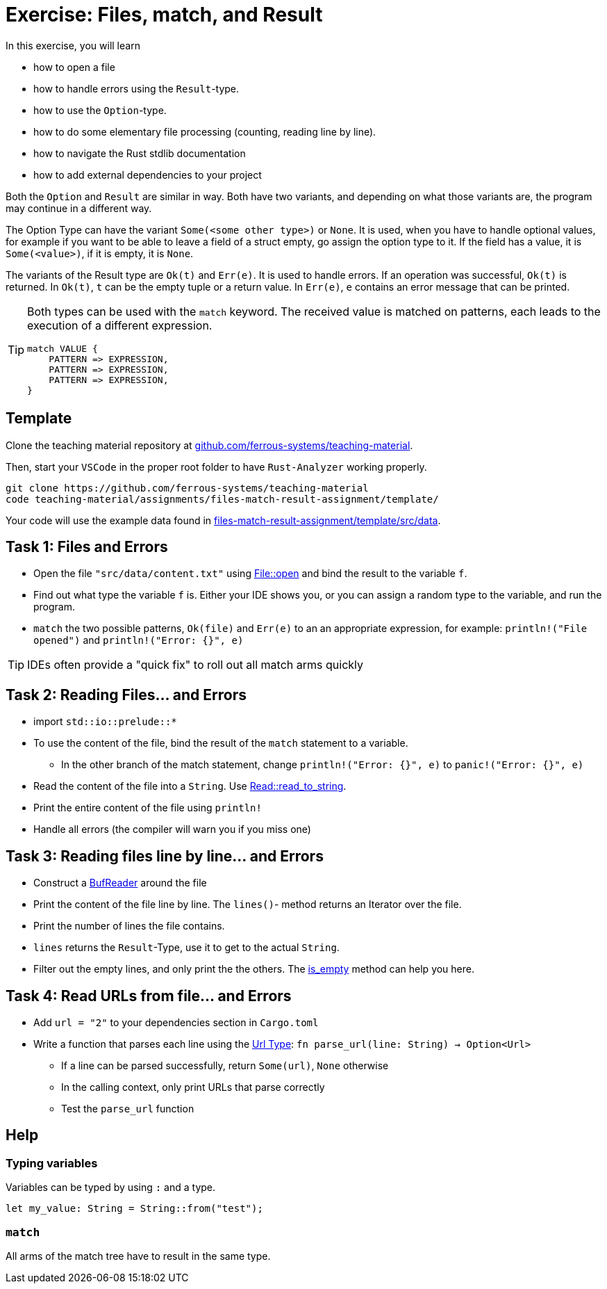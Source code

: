 = Exercise: Files, match, and Result
:source-language: rust

In this exercise, you will learn

* how to open a file
* how to handle errors using the `Result`-type.
* how to use the `Option`-type.
* how to do some elementary file processing (counting, reading line by line).
* how to navigate the Rust stdlib documentation
* how to add external dependencies to your project

Both the `Option` and `Result` are similar in way. Both have two variants, and
depending on what those variants are, the program may continue in a different way.

The Option Type can have the variant `Some(<some other type>)` or `None`.
It is used, when you have to handle optional values, for example if you want to
be able to leave a field of a struct empty, go assign the option type to it.
If the field has a value, it is `Some(<value>)`, if it is empty, it is `None`.

The variants of the Result type are `Ok(t)` and `Err(e)`. It is used to handle errors.
If an operation was successful, `Ok(t)` is returned.
In `Ok(t)`, `t` can be the empty tuple or a return value.
In `Err(e)`, `e` contains an error message that can be printed.

[TIP]
====
Both types can be used with the `match` keyword. The received value is matched on patterns, each leads to the execution of a different expression.

----
match VALUE {
    PATTERN => EXPRESSION,
    PATTERN => EXPRESSION,
    PATTERN => EXPRESSION,
}
----
====

== Template

Clone the teaching material repository at https://github.com/ferrous-systems/teaching-material[github.com/ferrous-systems/teaching-material].

Then, start your `VSCode` in the proper root folder to have `Rust-Analyzer` working properly.
[source, bash]
----
git clone https://github.com/ferrous-systems/teaching-material
code teaching-material/assignments/files-match-result-assignment/template/
----

Your code will use the example data found in https://github.com/ferrous-systems/teaching-material/tree/main/assignments/files-match-result-assignment/template/src/data[files-match-result-assignment/template/src/data].

== Task 1: Files and Errors

* Open the file `"src/data/content.txt"` using https://doc.rust-lang.org/std/fs/struct.File.html#method.open[File::open] and bind the result to the variable `f`.
* Find out what type the variable `f` is. Either your IDE shows you, or you can assign a random type to the variable, and run the program.
* `match` the two possible patterns, `Ok(file)` and `Err(e)` to an an appropriate expression, for example: `println!("File opened")` and `println!("Error: {}", e)`

TIP: IDEs often provide a "quick fix" to roll out all match arms quickly

== Task 2: Reading Files... and Errors

* import `std::io::prelude::*`
* To use the content of the file, bind the result of the `match` statement to a variable.
** In the other branch of the match statement, change `println!("Error: {}", e)` to `panic!("Error: {}", e)`
* Read the content of the file into a `String`. Use https://doc.rust-lang.org/std/io/trait.Read.html#method.read_to_string[Read::read_to_string].
* Print the entire content of the file using `println!`
* Handle all errors (the compiler will warn you if you miss one)

== Task 3: Reading files line by line... and Errors

* Construct a https://doc.rust-lang.org/std/io/struct.BufReader.html[BufReader] around the file
* Print the content of the file line by line. The `lines()`- method returns an Iterator over the file.
* Print the number of lines the file contains.
* `lines` returns the `Result`-Type, use it to get to the actual `String`.
* Filter out the empty lines, and only print the the others. The https://doc.rust-lang.org/std/string/struct.String.html#method.is_empty[is_empty] method can help you here.

== Task 4: Read URLs from file... and Errors

* Add `url = "2"` to your dependencies section in `Cargo.toml`
* Write a function that parses each line using the https://docs.rs/url/2.1.1/url/[Url Type]: `fn parse_url(line: String) -> Option<Url>`
** If a line can be parsed successfully, return `Some(url)`, `None` otherwise
** In the calling context, only print URLs that parse correctly
** Test the `parse_url` function

== Help

=== Typing variables

Variables can be typed by using `:` and a type.

[source,rust]
----
let my_value: String = String::from("test");
----

=== `match`

All arms of the match tree have to result in the same type.
